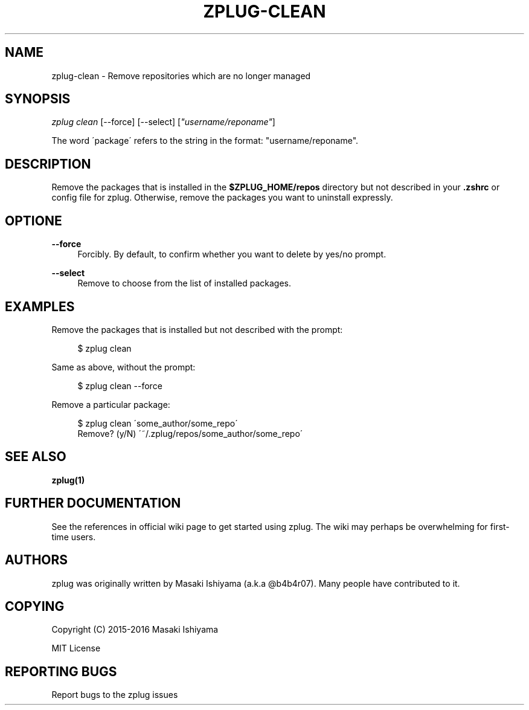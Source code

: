 '\" t
.\"     Title: zplug-clean
.\"    Author: [see the "Authors" section]
.\" Generator: DocBook XSL Stylesheets v1.75.2 <http://docbook.sf.net/>
.\"      Date: 11/21/2016
.\"    Manual: ZPLUG Manual
.\"    Source: ZPLUG Manual
.\"  Language: English
.\"
.TH "ZPLUG\-CLEAN" "1" "11/21/2016" "ZPLUG Manual" "ZPLUG Manual"
.\" -----------------------------------------------------------------
.\" * set default formatting
.\" -----------------------------------------------------------------
.\" disable hyphenation
.nh
.\" disable justification (adjust text to left margin only)
.ad l
.\" -----------------------------------------------------------------
.\" * MAIN CONTENT STARTS HERE *
.\" -----------------------------------------------------------------
.SH "NAME"
zplug-clean \- Remove repositories which are no longer managed
.SH "SYNOPSIS"
.sp
.nf
\fIzplug clean\fR [\-\-force] [\-\-select] [\fI"username/reponame"\fR]
.fi
.sp
.nf
The word \'package\' refers to the string in the format: "username/reponame"\&.
.fi
.SH "DESCRIPTION"
.sp
Remove the packages that is installed in the \fB$ZPLUG_HOME/repos\fR directory but not described in your \fB\&.zshrc\fR or config file for zplug\&. Otherwise, remove the packages you want to uninstall expressly\&.
.SH "OPTIONE"
.PP
\fB\-\-force\fR
.RS 4
Forcibly\&. By default, to confirm whether you want to delete by yes/no prompt\&.
.RE
.PP
\fB\-\-select\fR
.RS 4
Remove to choose from the list of installed packages\&.
.RE
.SH "EXAMPLES"
.sp
Remove the packages that is installed but not described with the prompt:
.sp
.if n \{\
.RS 4
.\}
.nf
$ zplug clean
.fi
.if n \{\
.RE
.\}
.sp
Same as above, without the prompt:
.sp
.if n \{\
.RS 4
.\}
.nf
$ zplug clean \-\-force
.fi
.if n \{\
.RE
.\}
.sp
Remove a particular package:
.sp
.if n \{\
.RS 4
.\}
.nf
$ zplug clean \'some_author/some_repo\'
Remove? (y/N) \'~/\&.zplug/repos/some_author/some_repo\'
.fi
.if n \{\
.RE
.\}
.SH "SEE ALSO"
.sp
\fBzplug(1)\fR
.SH "FURTHER DOCUMENTATION"
.sp
See the references in official wiki page to get started using zplug\&. The wiki may perhaps be overwhelming for first\-time users\&.
.SH "AUTHORS"
.sp
zplug was originally written by Masaki Ishiyama (a\&.k\&.a @b4b4r07)\&. Many people have contributed to it\&.
.SH "COPYING"
.sp
Copyright (C) 2015\-2016 Masaki Ishiyama
.sp
MIT License
.SH "REPORTING BUGS"
.sp
Report bugs to the zplug issues
